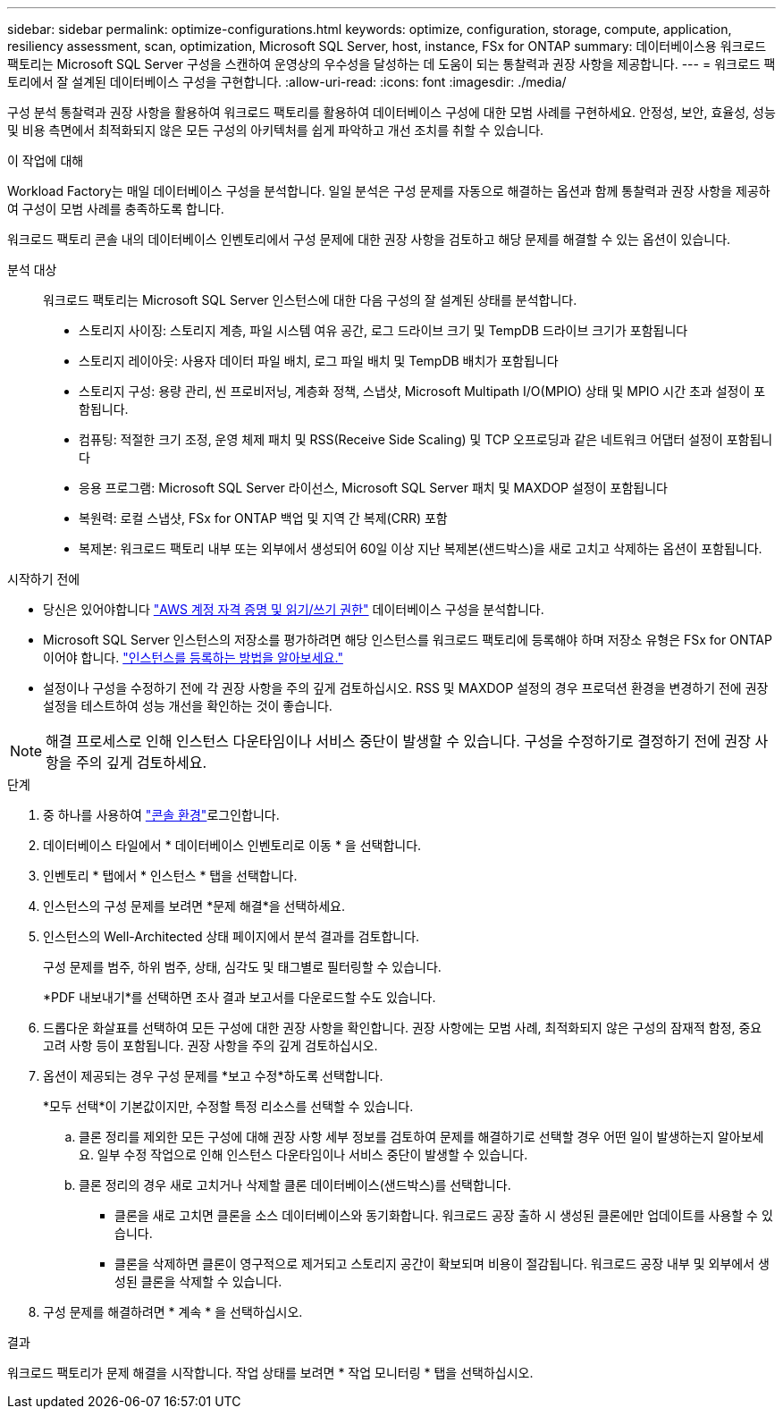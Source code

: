 ---
sidebar: sidebar 
permalink: optimize-configurations.html 
keywords: optimize, configuration, storage, compute, application, resiliency assessment, scan, optimization, Microsoft SQL Server, host, instance, FSx for ONTAP 
summary: 데이터베이스용 워크로드 팩토리는 Microsoft SQL Server 구성을 스캔하여 운영상의 우수성을 달성하는 데 도움이 되는 통찰력과 권장 사항을 제공합니다. 
---
= 워크로드 팩토리에서 잘 설계된 데이터베이스 구성을 구현합니다.
:allow-uri-read: 
:icons: font
:imagesdir: ./media/


[role="lead"]
구성 분석 통찰력과 권장 사항을 활용하여 워크로드 팩토리를 활용하여 데이터베이스 구성에 대한 모범 사례를 구현하세요. 안정성, 보안, 효율성, 성능 및 비용 측면에서 최적화되지 않은 모든 구성의 아키텍처를 쉽게 파악하고 개선 조치를 취할 수 있습니다.

.이 작업에 대해
Workload Factory는 매일 데이터베이스 구성을 분석합니다. 일일 분석은 구성 문제를 자동으로 해결하는 옵션과 함께 통찰력과 권장 사항을 제공하여 구성이 모범 사례를 충족하도록 합니다.

워크로드 팩토리 콘솔 내의 데이터베이스 인벤토리에서 구성 문제에 대한 권장 사항을 검토하고 해당 문제를 해결할 수 있는 옵션이 있습니다.

분석 대상:: 워크로드 팩토리는 Microsoft SQL Server 인스턴스에 대한 다음 구성의 잘 설계된 상태를 분석합니다.
+
--
* 스토리지 사이징: 스토리지 계층, 파일 시스템 여유 공간, 로그 드라이브 크기 및 TempDB 드라이브 크기가 포함됩니다
* 스토리지 레이아웃: 사용자 데이터 파일 배치, 로그 파일 배치 및 TempDB 배치가 포함됩니다
* 스토리지 구성: 용량 관리, 씬 프로비저닝, 계층화 정책, 스냅샷, Microsoft Multipath I/O(MPIO) 상태 및 MPIO 시간 초과 설정이 포함됩니다.
* 컴퓨팅: 적절한 크기 조정, 운영 체제 패치 및 RSS(Receive Side Scaling) 및 TCP 오프로딩과 같은 네트워크 어댑터 설정이 포함됩니다
* 응용 프로그램: Microsoft SQL Server 라이선스, Microsoft SQL Server 패치 및 MAXDOP 설정이 포함됩니다
* 복원력: 로컬 스냅샷, FSx for ONTAP 백업 및 지역 간 복제(CRR) 포함
* 복제본: 워크로드 팩토리 내부 또는 외부에서 생성되어 60일 이상 지난 복제본(샌드박스)을 새로 고치고 삭제하는 옵션이 포함됩니다.


--


.시작하기 전에
* 당신은 있어야합니다 link:https://docs.netapp.com/us-en/workload-setup-admin/add-credentials.html["AWS 계정 자격 증명 및 읽기/쓰기 권한"^] 데이터베이스 구성을 분석합니다.
* Microsoft SQL Server 인스턴스의 저장소를 평가하려면 해당 인스턴스를 워크로드 팩토리에 등록해야 하며 저장소 유형은 FSx for ONTAP이어야 합니다. link:register-instance.html["인스턴스를 등록하는 방법을 알아보세요."]
* 설정이나 구성을 수정하기 전에 각 권장 사항을 주의 깊게 검토하십시오. RSS 및 MAXDOP 설정의 경우 프로덕션 환경을 변경하기 전에 권장 설정을 테스트하여 성능 개선을 확인하는 것이 좋습니다.



NOTE: 해결 프로세스로 인해 인스턴스 다운타임이나 서비스 중단이 발생할 수 있습니다. 구성을 수정하기로 결정하기 전에 권장 사항을 주의 깊게 검토하세요.

.단계
. 중 하나를 사용하여 link:https://docs.netapp.com/us-en/workload-setup-admin/console-experiences.html["콘솔 환경"^]로그인합니다.
. 데이터베이스 타일에서 * 데이터베이스 인벤토리로 이동 * 을 선택합니다.
. 인벤토리 * 탭에서 * 인스턴스 * 탭을 선택합니다.
. 인스턴스의 구성 문제를 보려면 *문제 해결*을 선택하세요.
. 인스턴스의 Well-Architected 상태 페이지에서 분석 결과를 검토합니다.
+
구성 문제를 범주, 하위 범주, 상태, 심각도 및 태그별로 필터링할 수 있습니다.

+
*PDF 내보내기*를 선택하면 조사 결과 보고서를 다운로드할 수도 있습니다.

. 드롭다운 화살표를 선택하여 모든 구성에 대한 권장 사항을 확인합니다. 권장 사항에는 모범 사례, 최적화되지 않은 구성의 잠재적 함정, 중요 고려 사항 등이 포함됩니다. 권장 사항을 주의 깊게 검토하십시오.
. 옵션이 제공되는 경우 구성 문제를 *보고 수정*하도록 선택합니다.
+
*모두 선택*이 기본값이지만, 수정할 특정 리소스를 선택할 수 있습니다.

+
.. 클론 정리를 제외한 모든 구성에 대해 권장 사항 세부 정보를 검토하여 문제를 해결하기로 선택할 경우 어떤 일이 발생하는지 알아보세요. 일부 수정 작업으로 인해 인스턴스 다운타임이나 서비스 중단이 발생할 수 있습니다.
.. 클론 정리의 경우 새로 고치거나 삭제할 클론 데이터베이스(샌드박스)를 선택합니다.
+
*** 클론을 새로 고치면 클론을 소스 데이터베이스와 동기화합니다. 워크로드 공장 출하 시 생성된 클론에만 업데이트를 사용할 수 있습니다.
*** 클론을 삭제하면 클론이 영구적으로 제거되고 스토리지 공간이 확보되며 비용이 절감됩니다. 워크로드 공장 내부 및 외부에서 생성된 클론을 삭제할 수 있습니다.




. 구성 문제를 해결하려면 * 계속 * 을 선택하십시오.


.결과
워크로드 팩토리가 문제 해결을 시작합니다. 작업 상태를 보려면 * 작업 모니터링 * 탭을 선택하십시오.
